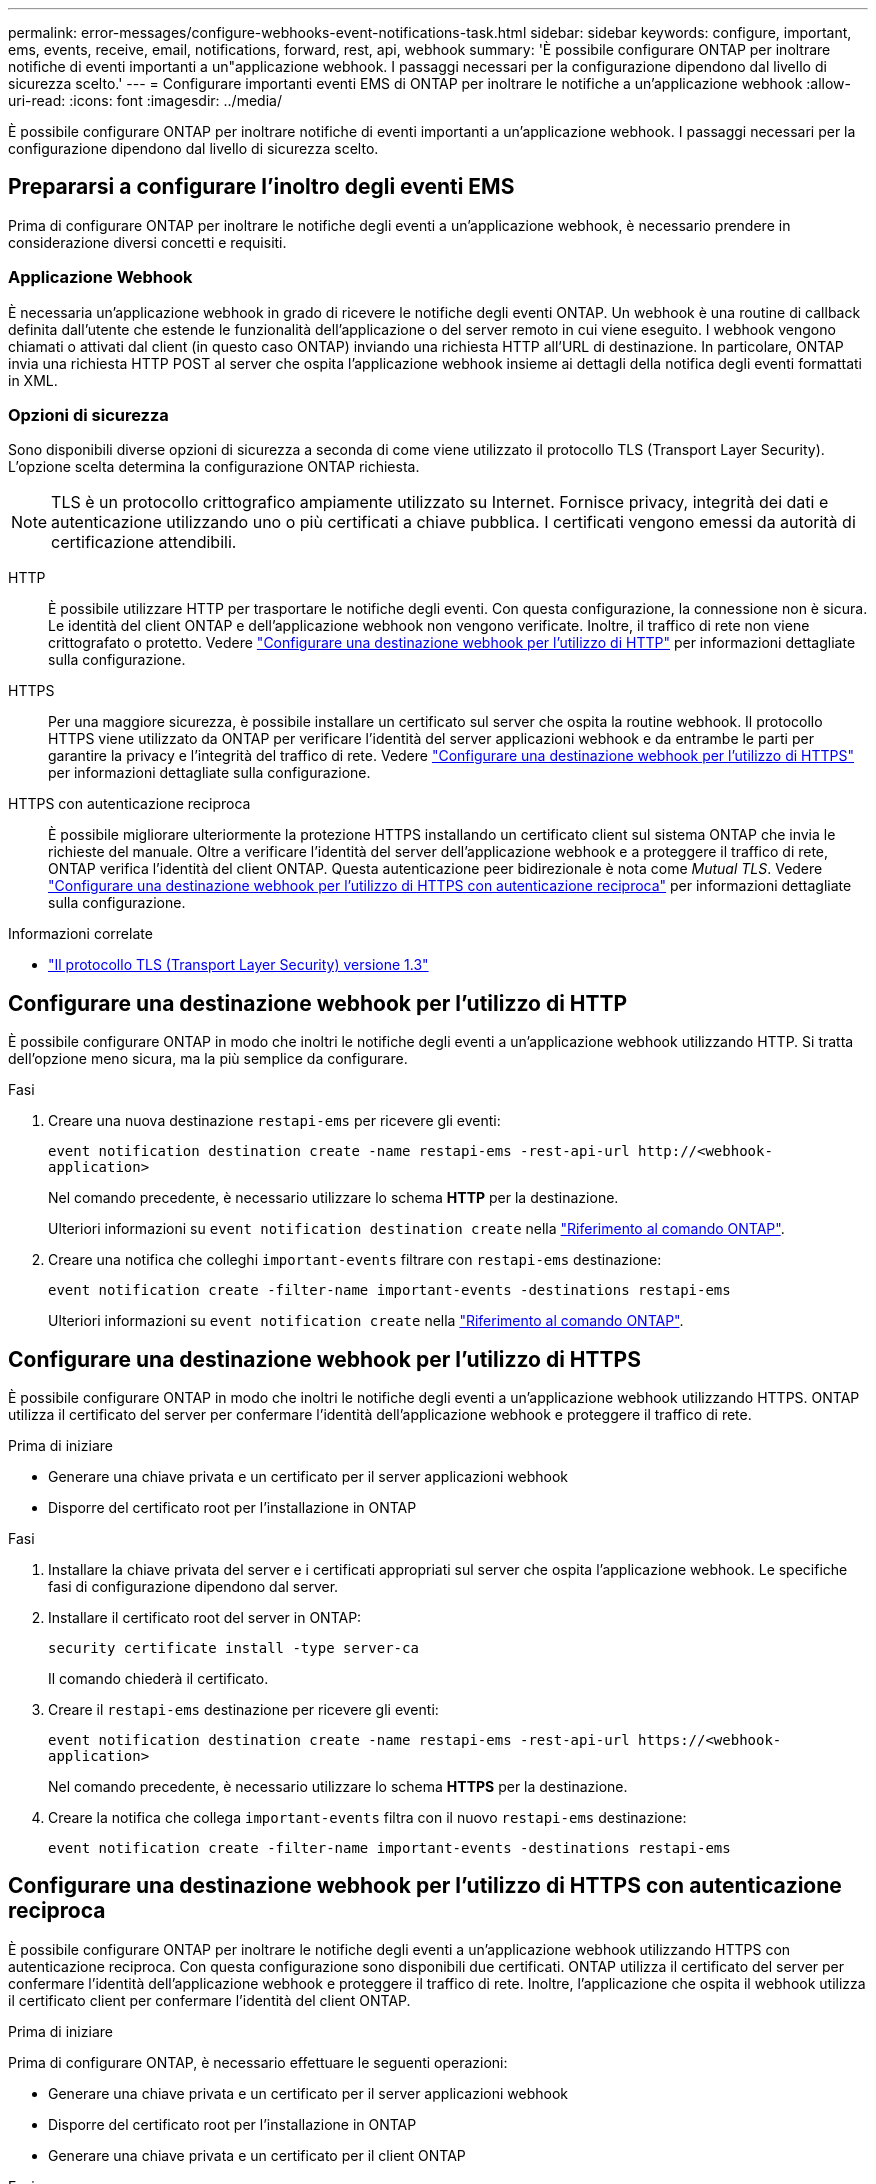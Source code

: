 ---
permalink: error-messages/configure-webhooks-event-notifications-task.html 
sidebar: sidebar 
keywords: configure, important, ems, events, receive, email, notifications, forward, rest, api, webhook 
summary: 'È possibile configurare ONTAP per inoltrare notifiche di eventi importanti a un"applicazione webhook. I passaggi necessari per la configurazione dipendono dal livello di sicurezza scelto.' 
---
= Configurare importanti eventi EMS di ONTAP per inoltrare le notifiche a un'applicazione webhook
:allow-uri-read: 
:icons: font
:imagesdir: ../media/


[role="lead"]
È possibile configurare ONTAP per inoltrare notifiche di eventi importanti a un'applicazione webhook. I passaggi necessari per la configurazione dipendono dal livello di sicurezza scelto.



== Prepararsi a configurare l'inoltro degli eventi EMS

Prima di configurare ONTAP per inoltrare le notifiche degli eventi a un'applicazione webhook, è necessario prendere in considerazione diversi concetti e requisiti.



=== Applicazione Webhook

È necessaria un'applicazione webhook in grado di ricevere le notifiche degli eventi ONTAP. Un webhook è una routine di callback definita dall'utente che estende le funzionalità dell'applicazione o del server remoto in cui viene eseguito. I webhook vengono chiamati o attivati dal client (in questo caso ONTAP) inviando una richiesta HTTP all'URL di destinazione. In particolare, ONTAP invia una richiesta HTTP POST al server che ospita l'applicazione webhook insieme ai dettagli della notifica degli eventi formattati in XML.



=== Opzioni di sicurezza

Sono disponibili diverse opzioni di sicurezza a seconda di come viene utilizzato il protocollo TLS (Transport Layer Security). L'opzione scelta determina la configurazione ONTAP richiesta.

[NOTE]
====
TLS è un protocollo crittografico ampiamente utilizzato su Internet. Fornisce privacy, integrità dei dati e autenticazione utilizzando uno o più certificati a chiave pubblica. I certificati vengono emessi da autorità di certificazione attendibili.

====
HTTP:: È possibile utilizzare HTTP per trasportare le notifiche degli eventi. Con questa configurazione, la connessione non è sicura. Le identità del client ONTAP e dell'applicazione webhook non vengono verificate. Inoltre, il traffico di rete non viene crittografato o protetto. Vedere link:configure-webhooks-event-notifications-task.html#configure-a-webhook-destination-to-use-http["Configurare una destinazione webhook per l'utilizzo di HTTP"] per informazioni dettagliate sulla configurazione.
HTTPS:: Per una maggiore sicurezza, è possibile installare un certificato sul server che ospita la routine webhook. Il protocollo HTTPS viene utilizzato da ONTAP per verificare l'identità del server applicazioni webhook e da entrambe le parti per garantire la privacy e l'integrità del traffico di rete. Vedere link:configure-webhooks-event-notifications-task.html#configure-a-webhook-destination-to-use-https["Configurare una destinazione webhook per l'utilizzo di HTTPS"] per informazioni dettagliate sulla configurazione.
HTTPS con autenticazione reciproca:: È possibile migliorare ulteriormente la protezione HTTPS installando un certificato client sul sistema ONTAP che invia le richieste del manuale. Oltre a verificare l'identità del server dell'applicazione webhook e a proteggere il traffico di rete, ONTAP verifica l'identità del client ONTAP. Questa autenticazione peer bidirezionale è nota come _Mutual TLS_. Vedere link:configure-webhooks-event-notifications-task.html#configure-a-webhook-destination-to-use-https-with-mutual-authentication["Configurare una destinazione webhook per l'utilizzo di HTTPS con autenticazione reciproca"] per informazioni dettagliate sulla configurazione.


.Informazioni correlate
* https://www.rfc-editor.org/info/rfc8446["Il protocollo TLS (Transport Layer Security) versione 1.3"^]




== Configurare una destinazione webhook per l'utilizzo di HTTP

È possibile configurare ONTAP in modo che inoltri le notifiche degli eventi a un'applicazione webhook utilizzando HTTP. Si tratta dell'opzione meno sicura, ma la più semplice da configurare.

.Fasi
. Creare una nuova destinazione `restapi-ems` per ricevere gli eventi:
+
`event notification destination create -name restapi-ems -rest-api-url \http://<webhook-application>`

+
Nel comando precedente, è necessario utilizzare lo schema *HTTP* per la destinazione.

+
Ulteriori informazioni su `event notification destination create` nella link:https://docs.netapp.com/us-en/ontap-cli/event-notification-destination-create.html["Riferimento al comando ONTAP"^].

. Creare una notifica che colleghi `important-events` filtrare con `restapi-ems` destinazione:
+
`event notification create -filter-name important-events -destinations restapi-ems`

+
Ulteriori informazioni su `event notification create` nella link:https://docs.netapp.com/us-en/ontap-cli/event-notification-create.html["Riferimento al comando ONTAP"^].





== Configurare una destinazione webhook per l'utilizzo di HTTPS

È possibile configurare ONTAP in modo che inoltri le notifiche degli eventi a un'applicazione webhook utilizzando HTTPS. ONTAP utilizza il certificato del server per confermare l'identità dell'applicazione webhook e proteggere il traffico di rete.

.Prima di iniziare
* Generare una chiave privata e un certificato per il server applicazioni webhook
* Disporre del certificato root per l'installazione in ONTAP


.Fasi
. Installare la chiave privata del server e i certificati appropriati sul server che ospita l'applicazione webhook. Le specifiche fasi di configurazione dipendono dal server.
. Installare il certificato root del server in ONTAP:
+
`security certificate install -type server-ca`

+
Il comando chiederà il certificato.

. Creare il `restapi-ems` destinazione per ricevere gli eventi:
+
`event notification destination create -name restapi-ems -rest-api-url \https://<webhook-application>`

+
Nel comando precedente, è necessario utilizzare lo schema *HTTPS* per la destinazione.

. Creare la notifica che collega `important-events` filtra con il nuovo `restapi-ems` destinazione:
+
`event notification create -filter-name important-events -destinations restapi-ems`





== Configurare una destinazione webhook per l'utilizzo di HTTPS con autenticazione reciproca

È possibile configurare ONTAP per inoltrare le notifiche degli eventi a un'applicazione webhook utilizzando HTTPS con autenticazione reciproca. Con questa configurazione sono disponibili due certificati. ONTAP utilizza il certificato del server per confermare l'identità dell'applicazione webhook e proteggere il traffico di rete. Inoltre, l'applicazione che ospita il webhook utilizza il certificato client per confermare l'identità del client ONTAP.

.Prima di iniziare
Prima di configurare ONTAP, è necessario effettuare le seguenti operazioni:

* Generare una chiave privata e un certificato per il server applicazioni webhook
* Disporre del certificato root per l'installazione in ONTAP
* Generare una chiave privata e un certificato per il client ONTAP


.Fasi
. Eseguire le prime due fasi dell'attività link:configure-webhooks-event-notifications-task.html#configure-a-webhook-destination-to-use-https["Configurare una destinazione webhook per l'utilizzo di HTTPS"] Per installare il certificato del server in modo che ONTAP possa verificare l'identità del server.
. Installare i certificati root e intermedi appropriati nell'applicazione webhook per convalidare il certificato client.
. Installare il certificato client in ONTAP:
+
`security certificate install -type client`

+
Il comando richiede la chiave privata e il certificato.

. Creare il `restapi-ems` destinazione per ricevere gli eventi:
+
`event notification destination create -name restapi-ems -rest-api-url \https://<webhook-application> -certificate-authority <issuer of the client certificate> -certificate-serial <serial of the client certificate>`

+
Nel comando precedente, è necessario utilizzare lo schema *HTTPS* per la destinazione.

. Creare la notifica che collega `important-events` filtra con il nuovo `restapi-ems` destinazione:
+
`event notification create -filter-name important-events -destinations restapi-ems`



.Informazioni correlate
* link:https://docs.netapp.com/us-en/ontap-cli/security-certificate-install.html["installazione del certificato di sicurezza"^]

